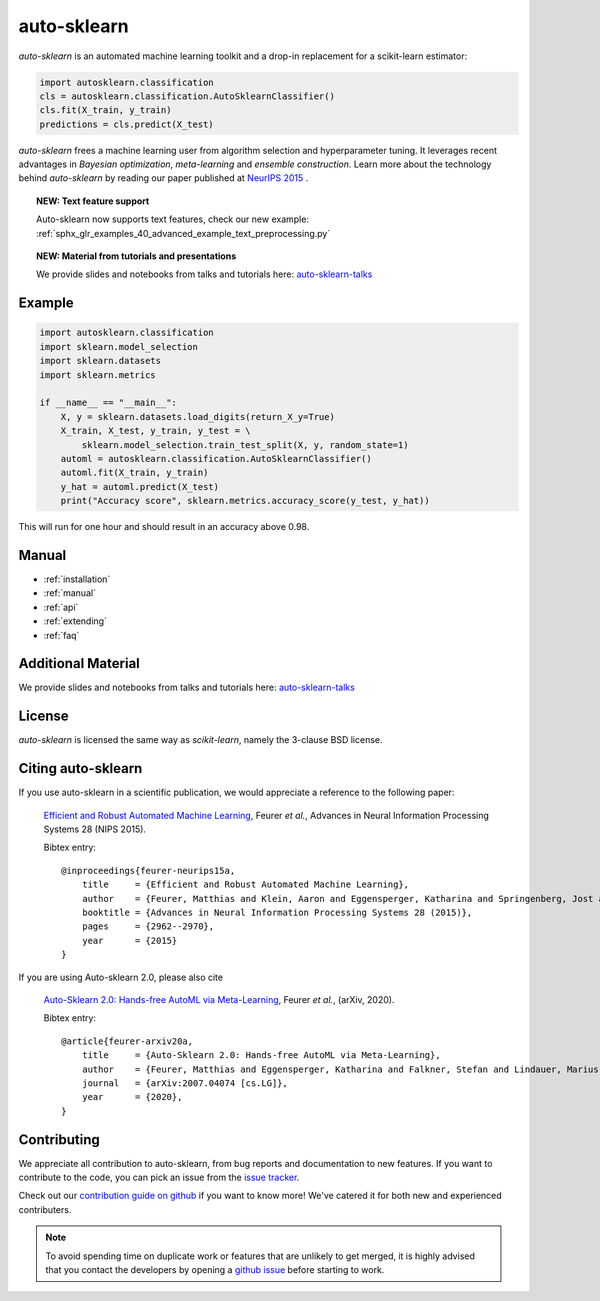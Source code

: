************
auto-sklearn
************

.. role:: bash(code)
    :language: bash

.. role:: python(code)
    :language: python

*auto-sklearn* is an automated machine learning toolkit and a drop-in
replacement for a scikit-learn estimator:

.. code:: python

    import autosklearn.classification
    cls = autosklearn.classification.AutoSklearnClassifier()
    cls.fit(X_train, y_train)
    predictions = cls.predict(X_test)

*auto-sklearn* frees a machine learning user from algorithm selection and
hyperparameter tuning. It leverages recent advantages in *Bayesian
optimization*, *meta-learning* and *ensemble construction*. Learn more about
the technology behind *auto-sklearn* by reading our paper published at
`NeurIPS 2015 <https://papers.neurips.cc/paper/5872-efficient-and-robust-automated-machine-learning.pdf>`_
.

.. topic:: NEW: Text feature support

    Auto-sklearn now supports text features, check our new example:
    :ref:`sphx_glr_examples_40_advanced_example_text_preprocessing.py`


.. topic:: NEW: Material from tutorials and presentations

    We provide slides and notebooks from talks and tutorials here: `auto-sklearn-talks <https://github.com/automl/auto-sklearn-talks>`_


Example
*******

.. code:: python

    import autosklearn.classification
    import sklearn.model_selection
    import sklearn.datasets
    import sklearn.metrics

    if __name__ == "__main__":
        X, y = sklearn.datasets.load_digits(return_X_y=True)
        X_train, X_test, y_train, y_test = \
            sklearn.model_selection.train_test_split(X, y, random_state=1)
        automl = autosklearn.classification.AutoSklearnClassifier()
        automl.fit(X_train, y_train)
        y_hat = automl.predict(X_test)
        print("Accuracy score", sklearn.metrics.accuracy_score(y_test, y_hat))

This will run for one hour and should result in an accuracy above 0.98.

Manual
******

* :ref:`installation`
* :ref:`manual`
* :ref:`api`
* :ref:`extending`
* :ref:`faq`

Additional Material
*******************

We provide slides and notebooks from talks and tutorials here:
`auto-sklearn-talks <https://github.com/automl/auto-sklearn-talks>`_

License
*******
*auto-sklearn* is licensed the same way as *scikit-learn*,
namely the 3-clause BSD license.

Citing auto-sklearn
*******************

If you use auto-sklearn in a scientific publication, we would appreciate a
reference to the following paper:


 `Efficient and Robust Automated Machine Learning
 <https://papers.neurips.cc/paper/5872-efficient-and-robust-automated-machine-learning>`_,
 Feurer *et al.*, Advances in Neural Information Processing Systems 28 (NIPS 2015).

 Bibtex entry::

    @inproceedings{feurer-neurips15a,
        title     = {Efficient and Robust Automated Machine Learning},
        author    = {Feurer, Matthias and Klein, Aaron and Eggensperger, Katharina and Springenberg, Jost and Blum, Manuel and Hutter, Frank},
        booktitle = {Advances in Neural Information Processing Systems 28 (2015)},
        pages     = {2962--2970},
        year      = {2015}
    }

If you are using Auto-sklearn 2.0, please also cite


 `Auto-Sklearn 2.0: Hands-free AutoML via Meta-Learning <https://arxiv.org/abs/2007.04074>`_, Feurer *et al.*, (arXiv, 2020).

 Bibtex entry::

    @article{feurer-arxiv20a,
        title     = {Auto-Sklearn 2.0: Hands-free AutoML via Meta-Learning},
        author    = {Feurer, Matthias and Eggensperger, Katharina and Falkner, Stefan and Lindauer, Marius and Hutter, Frank},
        journal   = {arXiv:2007.04074 [cs.LG]},
        year      = {2020},
    }

Contributing
************

We appreciate all contribution to auto-sklearn, from bug reports and
documentation to new features. If you want to contribute to the code, you can
pick an issue from the `issue tracker <https://github.com/automl/auto-sklearn/issues>`_.

Check out our `contribution guide on github <https://github.com/automl/auto-sklearn/blob/master/CONTRIBUTING.md>`_ if you want to know more!
We've catered it for both new and experienced contributers.

.. note::

    To avoid spending time on duplicate work or features that are unlikely to
    get merged, it is highly advised that you contact the developers
    by opening a `github issue <https://github
    .com/automl/auto-sklearn/issues>`_ before starting to work.
